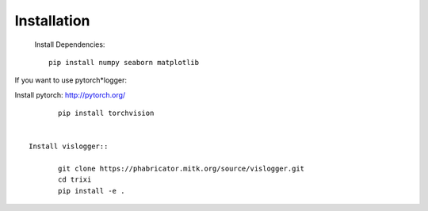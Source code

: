 Installation
============
 Install Dependencies::

	pip install numpy seaborn matplotlib


If you want to use pytorch*logger:

Install pytorch: http://pytorch.org/

::

	pip install torchvision


 Install vislogger::

	git clone https://phabricator.mitk.org/source/vislogger.git
	cd trixi
	pip install -e .

